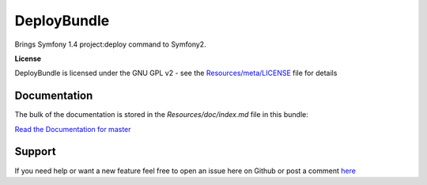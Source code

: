 DeployBundle
=================

Brings Symfony 1.4 project:deploy command to Symfony2.

**License**

DeployBundle is licensed under the GNU GPL v2 - see the `Resources/meta/LICENSE <https://github.com/hpatoio/DeployBundle/blob/master/Resources/meta/LICENSE>`_ file for details

Documentation
-------------

The bulk of the documentation is stored in the `Resources/doc/index.md` file in this bundle:

`Read the Documentation for master <https://github.com/hpatoio/DeployBundle/blob/master/Resources/doc/index.md>`_

Support
-------------
If you need help or want a new feature feel free to open an issue here on Github or post a comment `here <http://www.iliveinperego.com/2012/03/symfony2-deploy-like-symfony-1-4/>`_
